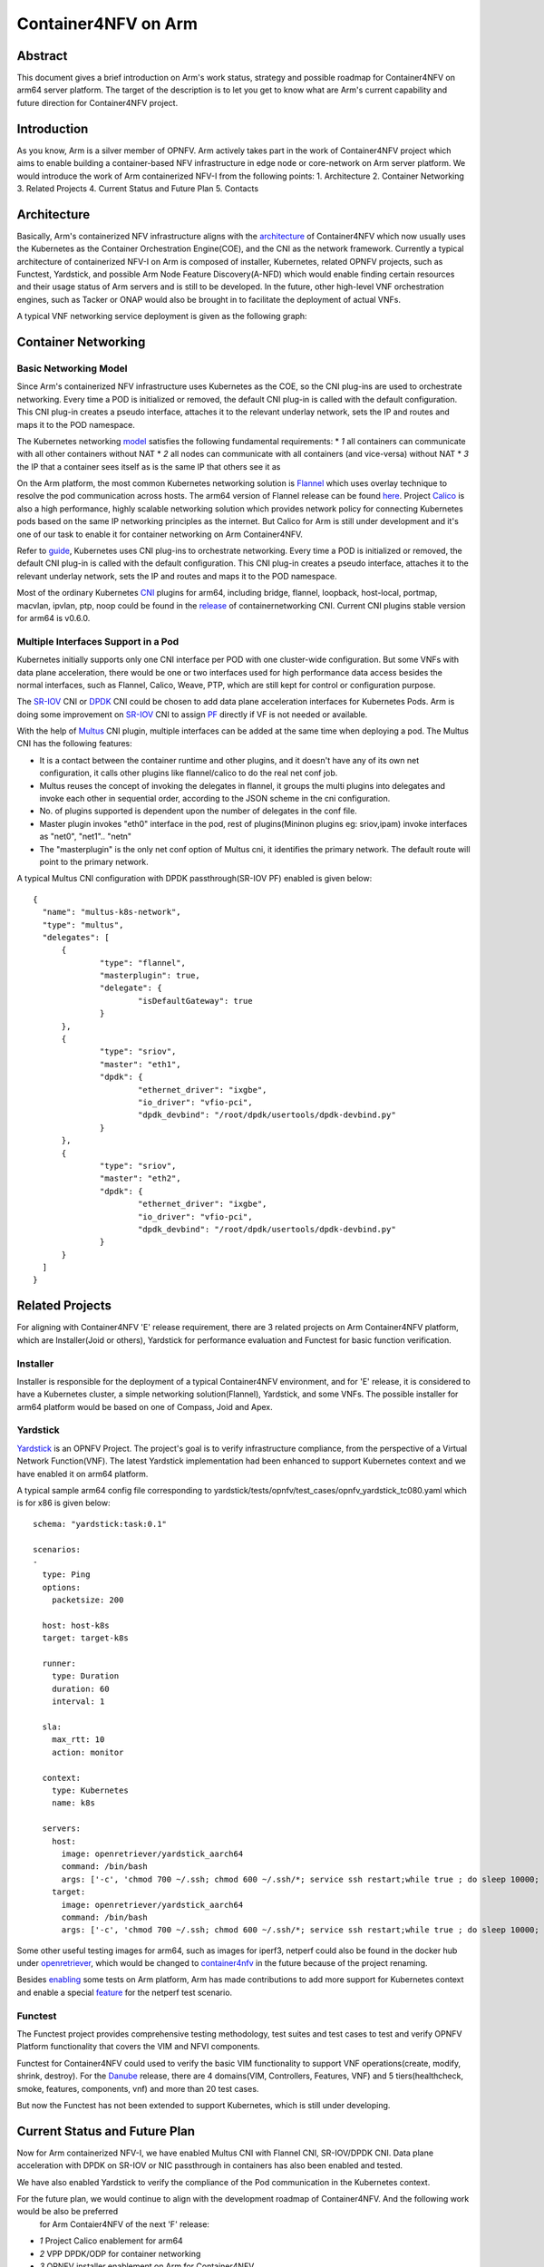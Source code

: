 .. This work is licensed under a Creative Commons Attribution 4.0 International
.. License.
.. http://creativecommons.org/licenses/by/4.0
.. (c) OPNFV, Arm Limited.

====================
Container4NFV on Arm
====================

Abstract
========

This document gives a brief introduction on Arm's work status, strategy and possible roadmap for Container4NFV
on arm64 server platform.
The target of the description is to let you get to know what are Arm's current capability and future
direction for Container4NFV project.

Introduction
============

.. _NFV-TST001: http://www.etsi.org/deliver/etsi_gs/NFV-TST/001_099/001/01.01.01_60/gs_NFV-TST001v010101p.pdf
.. _Yardsticktst: https://wiki.opnfv.org/download/attachments/2925202/opnfv_summit_-_bridging_opnfv_and_etsi.pdf?version=1&modificationDate=1458848320000&api=v2

As you know, Arm is a silver member of OPNFV. Arm actively takes part in the work
of Container4NFV project which aims to enable building a container-based NFV
infrastructure in edge node or core-network on Arm server platform.
We would introduce the work of Arm containerized NFV-I from the following points:
1. Architecture
2. Container Networking
3. Related Projects
4. Current Status and Future Plan
5. Contacts

Architecture
============

.. _architecture: https://wiki.opnfv.org/pages/viewpage.action?spaceKey=OpenRetriever&title=Container%27s+Architecture+for+Cloud+Native+NFV

Basically, Arm's containerized NFV infrastructure aligns with the architecture_ of Container4NFV which now usually uses
the Kubernetes as the Container Orchestration Engine(COE), and the CNI as the network framework.
Currently a typical architecture of containerized NFV-I on Arm is composed of installer, Kubernetes, related OPNFV projects, such as
Functest, Yardstick, and possible Arm Node Feature Discovery(A-NFD) which would enable finding certain resources and their usage status
of Arm servers and is still to be developed. In the future, other high-level VNF orchestration engines, such as Tacker or ONAP would also
be brought in to facilitate the deployment of actual VNFs.

.. image:: images/Arm_Container4NFV_Architecture.PNG
   :width: 800px
   :alt: Containerized NFV Infrastruture on Arm

A typical VNF networking service deployment is given as the following graph:

.. image:: images/networking_service_deployment_on_Arm_server.PNG
   :width: 800px
   :alt: Networking Service Deployment on Arm Server


Container Networking
====================

Basic Networking Model
----------------------


Since Arm's containerized NFV infrastructure uses Kubernetes as the COE, so the CNI plug-ins are used to orchestrate networking.
Every time a POD is initialized or removed, the default CNI plug-in is called with the default configuration. This CNI plug-in
creates a pseudo interface, attaches it to the relevant underlay network, sets the IP and routes and maps it to the POD namespace.

.. _model: https://kubernetes.io/docs/concepts/cluster-administration/networking/
.. _Flannel: https://github.com/coreos/flannel
.. _here: https://github.com/coreos/flannel/releases
.. _Calico: http://docs.projectcalico.org/

The Kubernetes networking model_ satisfies the following fundamental requirements:
* *1* all containers can communicate with all other containers without NAT
* *2* all nodes can communicate with all containers (and vice-versa) without NAT
* *3* the IP that a container sees itself as is the same IP that others see it as

On the Arm platform, the most common Kubernetes networking solution is Flannel_ which uses overlay technique to resolve the pod
communication across hosts. The arm64 version of Flannel release can be found here_. Project Calico_ is also a high performance,
highly scalable networking solution which provides network policy for connecting Kubernetes pods based on the same IP networking
principles as the internet. But Calico for Arm is still under development and it's one of our task to enable it for container
networking on Arm Container4NFV.

.. _guide: https://thenewstack.io/hackers-guide-kubernetes-networking/

Refer to guide_, Kubernetes uses CNI plug-ins to orchestrate networking. Every time a POD is initialized or removed, the default
CNI plug-in is called with the default configuration. This CNI plug-in creates a pseudo interface, attaches it to the relevant
underlay network, sets the IP and routes and maps it to the POD namespace.

.. _CNI: https://github.com/containernetworking/cni
.. _release: https://github.com/containernetworking/cni/releases

Most of the ordinary Kubernetes CNI_ plugins for arm64, including bridge, flannel, loopback, host-local, portmap, macvlan, ipvlan, ptp,
noop could be found in the release_ of containernetworking CNI. Current CNI plugins stable version for arm64 is v0.6.0.


Multiple Interfaces Support in a Pod
------------------------------------

.. _Multus: https://github.com/Intel-Corp/multus-cni
.. _SR-IOV: https://github.com/hustcat/sriov-cni
.. _DPDK: https://github.com/Intel-Corp/sriov-cni
.. _PF: https://github.com/hustcat/sriov-cni/issues/14

Kubernetes initially supports only one CNI interface per POD with one cluster-wide configuration. But some VNFs with data plane
acceleration, there would be one or two interfaces used for high performance data access besides the normal interfaces, such as
Flannel, Calico, Weave, PTP, which are still kept for control or configuration purpose.

The SR-IOV_ CNI or DPDK_ CNI could be chosen to add data plane acceleration interfaces for Kubernetes Pods. Arm is doing some
improvement on SR-IOV_ CNI to assign PF_ directly if VF is not needed or available.

With the help of Multus_ CNI plugin, multiple interfaces can be added at the same time when deploying a pod. The Multus CNI has
the following features:


- It is a contact between the container runtime and other plugins, and it doesn't have any of its own net configuration, it calls
  other plugins like flannel/calico to do the real net conf job.

- Multus reuses the concept of invoking the delegates in flannel, it groups the multi plugins into delegates and invoke each
  other in sequential order, according to the JSON scheme in the cni configuration.

- No. of plugins supported is dependent upon the number of delegates in the conf file.

- Master plugin invokes "eth0" interface in the pod, rest of plugins(Mininon plugins eg: sriov,ipam) invoke interfaces as "net0",
  "net1".. "netn"

- The "masterplugin" is the only net conf option of Multus cni, it identifies the primary network. The default route will point
  to the primary network.


A typical Multus CNI configuration with DPDK passthrough(SR-IOV PF) enabled is given below:

::

  {
    "name": "multus-k8s-network",
    "type": "multus",
    "delegates": [
        {
                "type": "flannel",
                "masterplugin": true,
                "delegate": {
                        "isDefaultGateway": true
                }
        },
        {
                "type": "sriov",
                "master": "eth1",
                "dpdk": {
                        "ethernet_driver": "ixgbe",
                        "io_driver": "vfio-pci",
                        "dpdk_devbind": "/root/dpdk/usertools/dpdk-devbind.py"
                }
        },
        {
                "type": "sriov",
                "master": "eth2",
                "dpdk": {
                        "ethernet_driver": "ixgbe",
                        "io_driver": "vfio-pci",
                        "dpdk_devbind": "/root/dpdk/usertools/dpdk-devbind.py"
                }
        }
    ]
  }


Related Projects
================

For aligning with Container4NFV 'E' release requirement, there are 3 related projects on Arm Container4NFV platform, which are
Installer(Joid or others), Yardstick for performance evaluation and Functest for basic function verification.

Installer
---------

Installer is responsible for the deployment of a typical Container4NFV environment, and for 'E' release, it is considered to have
a Kubernetes cluster, a simple networking solution(Flannel), Yardstick, and some VNFs. The possible installer for arm64 platform
would be based on one of Compass, Joid and Apex.

Yardstick
---------

.. _Yardstick: https://wiki.opnfv.org/yardstick
.. _contribution: https://gerrit.opnfv.org/gerrit/#/c/43721/
.. _feature: https://gerrit.opnfv.org/gerrit/#/c/43719/
.. _enabling: https://gerrit.opnfv.org/gerrit/#/c/43723/

Yardstick_ is an OPNFV Project. The project's goal is to verify infrastructure compliance, from the perspective
of a Virtual Network Function(VNF). The latest Yardstick implementation had been enhanced to support Kubernetes context and we have
enabled it on arm64 platform.

A typical sample arm64 config file corresponding to yardstick/tests/opnfv/test_cases/opnfv_yardstick_tc080.yaml which is for x86 is
given below:

::

  schema: "yardstick:task:0.1"

  scenarios:
  -
    type: Ping
    options:
      packetsize: 200

    host: host-k8s
    target: target-k8s

    runner:
      type: Duration
      duration: 60
      interval: 1

    sla:
      max_rtt: 10
      action: monitor

    context:
      type: Kubernetes
      name: k8s

    servers:
      host:
        image: openretriever/yardstick_aarch64
        command: /bin/bash
        args: ['-c', 'chmod 700 ~/.ssh; chmod 600 ~/.ssh/*; service ssh restart;while true ; do sleep 10000; done']
      target:
        image: openretriever/yardstick_aarch64
        command: /bin/bash
        args: ['-c', 'chmod 700 ~/.ssh; chmod 600 ~/.ssh/*; service ssh restart;while true ; do sleep 10000; done']

.. _openretriever: https://hub.docker.com/u/openretriever/
.. _container4nfv: https://hub.docker.com/u/container4nfv/

Some other useful testing images for arm64, such as images for iperf3, netperf could also be found in the docker hub under openretriever_,
which would be changed to container4nfv_ in the future because of the project renaming.

Besides enabling_ some tests on Arm platform, Arm has made contributions to add more support for Kubernetes context
and enable a special feature_ for the netperf test scenario.

Functest
--------

.. _functest: https://wiki.opnfv.org/display/functest/Opnfv+Functional+Testing
.. _Danube: :doc:`<functest:testing/user/userguide>`


The  Functest project provides comprehensive testing methodology, test suites and test cases to test and verify OPNFV Platform functionality
that covers the VIM and NFVI components.

Functest for Container4NFV could used to verify the basic VIM functionality to support VNF operations(create, modify, shrink, destroy). For
the Danube_ release,  there are 4 domains(VIM, Controllers, Features, VNF) and 5 tiers(healthcheck, smoke, features, components, vnf) and more
than 20 test cases.

But now the Functest has not been extended to support Kubernetes, which is still under developing.


Current Status and Future Plan
==============================

Now for Arm containerized NFV-I, we have enabled Multus CNI with Flannel CNI, SR-IOV/DPDK CNI. Data plane acceleration with DPDK on SR-IOV or NIC
passthrough in containers has also been enabled and tested.


.. image:: images/Container_Networking_Acceleration_with_DPDK.PNG
   :width: 800px
   :alt: Container Networking Acceleration with DPDK


We have also enabled Yardstick to verify the compliance of the Pod communication in the Kubernetes context.

.. image:: images/yardstick_container_test_environment_on_arm_nfv-i.PNG
   :width: 800px
   :alt: Yardstick Container Test Environment on Arm NFV-I

For the future plan, we would continue to align with the development roadmap of Container4NFV. And the following work would be also be preferred
 for Arm Contaier4NFV of the next 'F' release:

* *1* Project Calico enablement for arm64
* *2* VPP DPDK/ODP for container networking
* *3* OPNFV installer enablement on Arm for Container4NFV
* *4* Possible enhancement to Yardstick, Functest
* *5* Typical VNFs w/o data plane accelerations
* *6* CI work with Yardstick, Functest


Contacts
========

Trevor Tao(Zijin Tao), Bin Lu, Song Zhu, Kaly Xin and Yibo Cai from Arm have made contributions to this document.

Trevor Tao:  trevor.tao@arm.com
Bin Lu:   bin.lu@arm.com
Song Zhu: song.zhu@arm.com
Kaly xin:  kaly.xin@arm.com
Yibo Cai:   yibo.cai@arm.com
